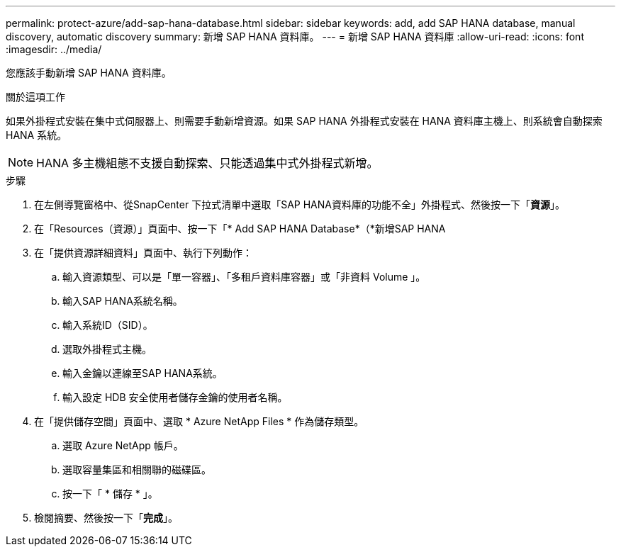 ---
permalink: protect-azure/add-sap-hana-database.html 
sidebar: sidebar 
keywords: add, add SAP HANA database, manual discovery, automatic discovery 
summary: 新增 SAP HANA 資料庫。 
---
= 新增 SAP HANA 資料庫
:allow-uri-read: 
:icons: font
:imagesdir: ../media/


[role="lead"]
您應該手動新增 SAP HANA 資料庫。

.關於這項工作
如果外掛程式安裝在集中式伺服器上、則需要手動新增資源。如果 SAP HANA 外掛程式安裝在 HANA 資料庫主機上、則系統會自動探索 HANA 系統。


NOTE: HANA 多主機組態不支援自動探索、只能透過集中式外掛程式新增。

.步驟
. 在左側導覽窗格中、從SnapCenter 下拉式清單中選取「SAP HANA資料庫的功能不全」外掛程式、然後按一下「*資源*」。
. 在「Resources（資源）」頁面中、按一下「* Add SAP HANA Database*（*新增SAP HANA
. 在「提供資源詳細資料」頁面中、執行下列動作：
+
.. 輸入資源類型、可以是「單一容器」、「多租戶資料庫容器」或「非資料 Volume 」。
.. 輸入SAP HANA系統名稱。
.. 輸入系統ID（SID）。
.. 選取外掛程式主機。
.. 輸入金鑰以連線至SAP HANA系統。
.. 輸入設定 HDB 安全使用者儲存金鑰的使用者名稱。


. 在「提供儲存空間」頁面中、選取 * Azure NetApp Files * 作為儲存類型。
+
.. 選取 Azure NetApp 帳戶。
.. 選取容量集區和相關聯的磁碟區。
.. 按一下「 * 儲存 * 」。


. 檢閱摘要、然後按一下「*完成*」。

